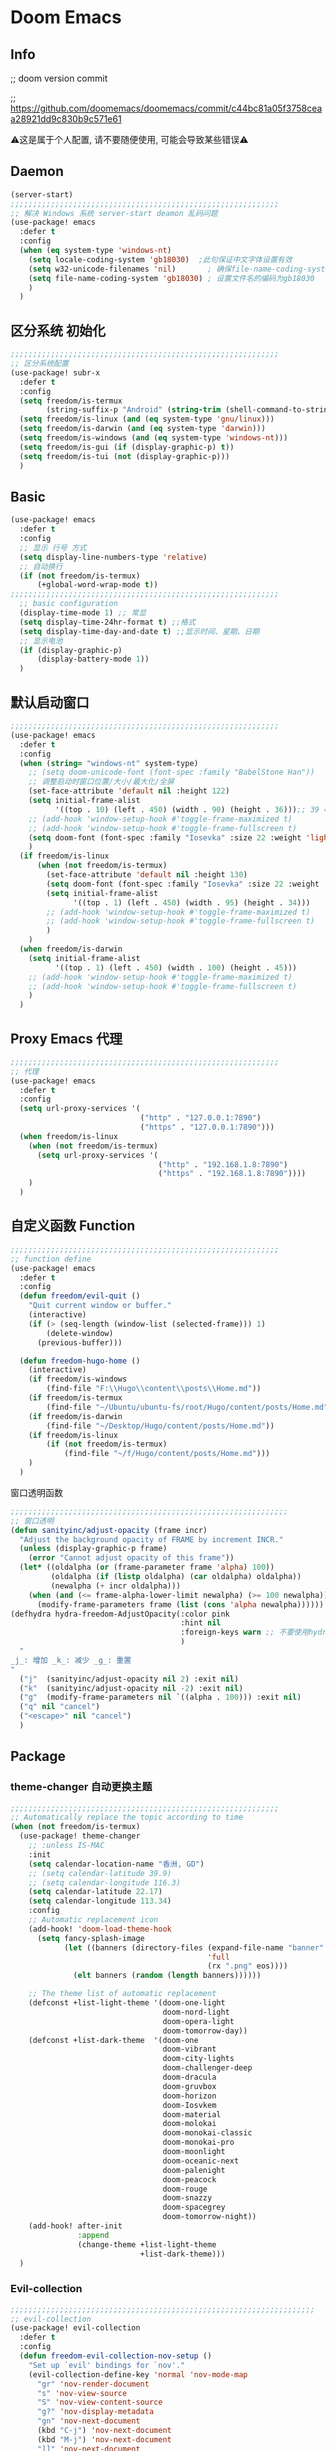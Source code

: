 * Doom Emacs
** Info
;; doom version commit

;; https://github.com/doomemacs/doomemacs/commit/c44bc81a05f3758ceaa28921dd9c830b9c571e61

⚠️这是属于个人配置, 请不要随便使用, 可能会导致某些错误⚠️
** Daemon
#+begin_src emacs-lisp :tangle yes
(server-start)
;;;;;;;;;;;;;;;;;;;;;;;;;;;;;;;;;;;;;;;;;;;;;;;;;;;;;;;;;;;;
;; 解决 Windows 系统 server-start deamon 乱码问题
(use-package! emacs
  :defer t
  :config
  (when (eq system-type 'windows-nt)
    (setq locale-coding-system 'gb18030)  ;此句保证中文字体设置有效
    (setq w32-unicode-filenames 'nil)       ; 确保file-name-coding-system变量的设置不会无效
    (setq file-name-coding-system 'gb18030) ; 设置文件名的编码为gb18030
    )
  )
#+end_src

** 区分系统 初始化
#+begin_src emacs-lisp :tangle yes
;;;;;;;;;;;;;;;;;;;;;;;;;;;;;;;;;;;;;;;;;;;;;;;;;;;;;;;;;;;;
;; 区分系统配置
(use-package! subr-x
  :defer t
  :config
  (setq freedom/is-termux
        (string-suffix-p "Android" (string-trim (shell-command-to-string "uname -a"))))
  (setq freedom/is-linux (and (eq system-type 'gnu/linux)))
  (setq freedom/is-darwin (and (eq system-type 'darwin)))
  (setq freedom/is-windows (and (eq system-type 'windows-nt)))
  (setq freedom/is-gui (if (display-graphic-p) t))
  (setq freedom/is-tui (not (display-graphic-p)))
  )
#+end_src

** Basic
#+begin_src emacs-lisp :tangle yes
(use-package! emacs
  :defer t
  :config
  ;; 显示 行号 方式
  (setq display-line-numbers-type 'relative)
  ;; 自动换行
  (if (not freedom/is-termux)
      (+global-word-wrap-mode t))
;;;;;;;;;;;;;;;;;;;;;;;;;;;;;;;;;;;;;;;;;;;;;;;;;;;;;;;;;;;;
  ;; basic configuration
  (display-time-mode 1) ;; 常显
  (setq display-time-24hr-format t) ;;格式
  (setq display-time-day-and-date t) ;;显示时间、星期、日期
  ;; 显示电池
  (if (display-graphic-p)
      (display-battery-mode 1))
  )
#+end_src

** 默认启动窗口
#+begin_src emacs-lisp :tangle yes
;;;;;;;;;;;;;;;;;;;;;;;;;;;;;;;;;;;;;;;;;;;;;;;;;;;;;;;;;;;;
(use-package! emacs
  :defer t
  :config
  (when (string= "windows-nt" system-type)
    ;; (setq doom-unicode-font (font-spec :family "BabelStone Han"))
    ;; 调整启动时窗口位置/大小/最大化/全屏
    (set-face-attribute 'default nil :height 122)
    (setq initial-frame-alist
          '((top . 10) (left . 450) (width . 90) (height . 36)));; 39 ==> 43
    ;; (add-hook 'window-setup-hook #'toggle-frame-maximized t)
    ;; (add-hook 'window-setup-hook #'toggle-frame-fullscreen t)
    (setq doom-font (font-spec :family "Iosevka" :size 22 :weight 'light))
    )
  (if freedom/is-linux
      (when (not freedom/is-termux)
        (set-face-attribute 'default nil :height 130)
        (setq doom-font (font-spec :family "Iosevka" :size 22 :weight 'light))
        (setq initial-frame-alist
              '((top . 1) (left . 450) (width . 95) (height . 34)))
        ;; (add-hook 'window-setup-hook #'toggle-frame-maximized t)
        ;; (add-hook 'window-setup-hook #'toggle-frame-fullscreen t)
        )
    )
  (when freedom/is-darwin
    (setq initial-frame-alist
          '((top . 1) (left . 450) (width . 100) (height . 45)))
    ;; (add-hook 'window-setup-hook #'toggle-frame-maximized t)
    ;; (add-hook 'window-setup-hook #'toggle-frame-fullscreen t)
    )
  )
#+end_src

** Proxy Emacs 代理
#+begin_src emacs-lisp :tangle yes
;;;;;;;;;;;;;;;;;;;;;;;;;;;;;;;;;;;;;;;;;;;;;;;;;;;;;;;;;;;;
;; 代理
(use-package! emacs
  :defer t
  :config
  (setq url-proxy-services '(
                             ("http" . "127.0.0.1:7890")
                             ("https" . "127.0.0.1:7890")))
  (when freedom/is-linux
    (when (not freedom/is-termux)
      (setq url-proxy-services '(
                                 ("http" . "192.168.1.8:7890")
                                 ("https" . "192.168.1.8:7890"))))
    )
  )
#+end_src

** 自定义函数 Function
#+begin_src emacs-lisp :tangle yes
;;;;;;;;;;;;;;;;;;;;;;;;;;;;;;;;;;;;;;;;;;;;;;;;;;;;;;;;;;;;
;; function define
(use-package! emacs
  :defer t
  :config
  (defun freedom/evil-quit ()
    "Quit current window or buffer."
    (interactive)
    (if (> (seq-length (window-list (selected-frame))) 1)
        (delete-window)
      (previous-buffer)))

  (defun freedom-hugo-home ()
    (interactive)
    (if freedom/is-windows
        (find-file "F:\\Hugo\\content\\posts\\Home.md"))
    (if freedom/is-termux
        (find-file "~/Ubuntu/ubuntu-fs/root/Hugo/content/posts/Home.md"))
    (if freedom/is-darwin
        (find-file "~/Desktop/Hugo/content/posts/Home.md"))
    (if freedom/is-linux
        (if (not freedom/is-termux)
            (find-file "~/f/Hugo/content/posts/Home.md")))
    )
  )
#+end_src

**** 窗口透明函数
#+begin_src emacs-lisp :tangle yes
;;;;;;;;;;;;;;;;;;;;;;;;;;;;;;;;;;;;;;;;;;;;;;;;;;;;;;;;;;;;;;
;; 窗口透明
(defun sanityinc/adjust-opacity (frame incr)
  "Adjust the background opacity of FRAME by increment INCR."
  (unless (display-graphic-p frame)
    (error "Cannot adjust opacity of this frame"))
  (let* ((oldalpha (or (frame-parameter frame 'alpha) 100))
         (oldalpha (if (listp oldalpha) (car oldalpha) oldalpha))
         (newalpha (+ incr oldalpha)))
    (when (and (<= frame-alpha-lower-limit newalpha) (>= 100 newalpha))
      (modify-frame-parameters frame (list (cons 'alpha newalpha))))))
(defhydra hydra-freedom-AdjustOpacity(:color pink
                                      :hint nil
                                      :foreign-keys warn ;; 不要使用hydra以外的键
                                      )
  "
_j_: 增加 _k_: 减少 _g_: 重置
"
  ("j"  (sanityinc/adjust-opacity nil 2) :exit nil)
  ("k"  (sanityinc/adjust-opacity nil -2) :exit nil)
  ("g"  (modify-frame-parameters nil `((alpha . 100))) :exit nil)
  ("q" nil "cancel")
  ("<escape>" nil "cancel")
  )
#+end_src

** Package
*** theme-changer 自动更换主题
#+begin_src emacs-lisp :tangle yes
;;;;;;;;;;;;;;;;;;;;;;;;;;;;;;;;;;;;;;;;;;;;;;;;;;;;;;;;;;;;
;; Automatically replace the topic according to time
(when (not freedom/is-termux)
  (use-package! theme-changer
    ;; :unless IS-MAC
    :init
    (setq calendar-location-name "香洲, GD")
    ;; (setq calendar-latitude 39.9)
    ;; (setq calendar-longitude 116.3)
    (setq calendar-latitude 22.17)
    (setq calendar-longitude 113.34)
    :config
    ;; Automatic replacement icon
    (add-hook! 'doom-load-theme-hook
      (setq fancy-splash-image
            (let ((banners (directory-files (expand-file-name "banner" doom-private-dir)
                                            'full
                                            (rx ".png" eos))))
              (elt banners (random (length banners))))))

    ;; The theme list of automatic replacement
    (defconst +list-light-theme '(doom-one-light
                                  doom-nord-light
                                  doom-opera-light
                                  doom-tomorrow-day))
    (defconst +list-dark-theme  '(doom-one
                                  doom-vibrant
                                  doom-city-lights
                                  doom-challenger-deep
                                  doom-dracula
                                  doom-gruvbox
                                  doom-horizon
                                  doom-Iosvkem
                                  doom-material
                                  doom-molokai
                                  doom-monokai-classic
                                  doom-monokai-pro
                                  doom-moonlight
                                  doom-oceanic-next
                                  doom-palenight
                                  doom-peacock
                                  doom-rouge
                                  doom-snazzy
                                  doom-spacegrey
                                  doom-tomorrow-night))
    (add-hook! after-init
               :append
               (change-theme +list-light-theme
                             +list-dark-theme)))
  )
#+end_src

*** Evil-collection
#+begin_src emacs-lisp :tangle yes
;;;;;;;;;;;;;;;;;;;;;;;;;;;;;;;;;;;;;;;;;;;;;;;;;;;;;;;;;;;;;;;;;;;;
;; evil-collection
(use-package! evil-collection
  :defer t
  :config
  (defun freedom-evil-collection-nov-setup ()
    "Set up `evil' bindings for `nov'."
    (evil-collection-define-key 'normal 'nov-mode-map
      "gr" 'nov-render-document
      "s" 'nov-view-source
      "S" 'nov-view-content-source
      "g?" 'nov-display-metadata
      "gn" 'nov-next-document
      (kbd "C-j") 'nov-next-document
      (kbd "M-j") 'nov-next-document
      "]]" 'nov-next-document
      "gp" 'nov-previous-document
      (kbd "C-k") 'nov-previous-document
      (kbd "M-k") 'nov-previous-document
      "gk" 'nov-scroll-down
      "gj" 'nov-scroll-up
      "[[" 'nov-previous-document

      "t" 'nov-goto-toc
      "i" 'nov-goto-toc
      (kbd "RET") 'nov-browse-url
      (kbd "<follow-link>") 'mouse-face
      (kbd "<mouse-2>") 'nov-browse-url
      (kbd "TAB") 'shr-next-link
      (kbd "M-TAB") 'shr-previous-link
      (kbd "<backtab>") 'shr-previous-link
      (kbd "SPC") 'nov-scroll-up
      (kbd "S-SPC") 'nov-scroll-down
      (kbd "DEL") 'nov-scroll-down))
  (advice-add #'evil-collection-nov-setup :override #'freedom-evil-collection-nov-setup)
  )
;;;;;;;;;;;;;;;;;;;;;;;;;;;;;;;;;;;;;;;;;;;;;;;;;;;;;;;;;;;;;;;;;;;;
;; org mode cycle global
(after! evil-org
  :defer t
  :config
  (remove-hook 'org-tab-first-hook #'+org-cycle-only-current-subtree-h))

#+end_src

*** general
#+begin_src emacs-lisp :tangle yes
;;;;;;;;;;;;;;;;;;;;;;;;;;;;;;;;;;;;;;;;;;;;;;;;;;;;;
;; general
(after! general
  :defer-incrementally t
  :config
  (general-evil-setup)
  (general-imap ";"
    (general-key-dispatch 'self-insert-command
      :timeout 0.5
      ";" 'freedom-english-translate
      "'" 'toggle-input-method))
  )
#+end_src

*** Org
**** Org basic
#+begin_src emacs-lisp :tangle yes
;;;;;;;;;;;;;;;;;;;;;;;;;;;;;;;;;;;;;;;;;;;;;;;;;;;;;;;;;;;
;; org 设置
(use-package! org
  :defer t
  :config
  ;; org-mode 排除对中文的补全
  ;; (progn
  ;;   (push 'company-dabbrev-char-regexp company-backends)
  ;;   (setq company-dabbrev-char-regexp "[\\.0-9a-zA-Z-_'/]")
  ;;   (set-company-backend! 'org-mode
  ;;     'company-dabbrev-char-regexp 'company-yasnippet))

  (setq org-capture-bookmark nil)
  (when freedom/is-windows
    (setq org-directory "F:\\MyFile\\Org"
          org-roam-directory "F:\\MyFile\\Org")
    (setq org-agenda-files '("F:\\MyFile\\Org\\GTD"))
    (setq org-capture-templates
          '(
            ;;TODO
            ("t" "Todo" plain (file+function "F:\\MyFile\\Org\\GTD\\Todo.org" find-month-tree)
             "*** TODO %^{想做什么？}\n  :时间: %^T\n  %?\n  %i\n"  :kill-buffer t :immediate-finish t)

            ;;日志
            ("j" "Journal" entry (file+datetree "F:\\MyFile\\Org\\Journal.org")
             "* %^{记些什么} %?\n  %i\n" :kill-buffer t :immediate-finish t)

            ;;日程安排
            ("a" "日程安排" plain (file+function "F:\\MyFile\\Org\\GTD\\Agenda.org" find-month-tree)
             "*** [#%^{优先级}] %^{安排} \n SCHEDULED: %^T \n  :地点: %^{地点}\n" :kill-buffer t :immediate-finish t)

            ;;笔记
            ("n" "笔记" entry (file+headline "F:\\MyFile\\Org\\Note.org" "Note")
             "* %^{你想要记录的笔记} \n :时间: %T \n %?")

            ("y" "语录" entry (file+headline "F:\\Hugo\\content\\Quotation.zh-cn.md" "2022")
             "> %^{语录}  " :kill-buffer t :immediate-finish t)

            ;;消费
            ("zd" "账单" plain (file+function "F:\\MyFile\\Org\\Bill.org" find-month-tree)
             " | %<%Y-%m-%d %a %H:%M:%S> | %^{prompt|Breakfast|Lunch|Dinner|Shopping|Night Snack|Fruit|Transportation|Other} | %^{支付金额} | %^{收入金额} |" :kill-buffer t :immediate-finish t)

            ;;英语单词
            ("e" "英语单词" entry (file+datetree "F:\\MyFile\\Org\\EnglishWord.org")
             "*  %^{英语单词} ----> %^{中文翻译}\n" :kill-buffer t :immediate-finish t)

            ;;Org-protocol网页收集
            ("w" "网页收集" entry (file "F:\\MyFile\\Org\\WebCollection.org")
             "* [[%:link][%:description]] \n %U \n %:initial \n" :kill-buffer t :immediate-finish t)

            ("b" "Bookmarks" plain (file+headline "F:\\MyFile\\Org\\Bookmarks.org" "Bookmarks")
             "+  %?" :kill-buffer t :prepend 1)
            ))
    )
  (when freedom/is-linux
    (setq org-directory "~/MyFile/Org"
          org-roam-directory "~/MyFile/Org")
    (setq org-agenda-files '("~/MyFile/Org/GTD"))
    (setq org-capture-templates
          '(
            ;;TODO
            ;; ("t" "Todo" entry (file+headline "~/MyFile/Org/GTD/Todo.org" "2022年6月")
            ("t" "Todo" plain (file+function "~/MyFile/Org/GTD/Todo.org" find-month-tree)
             "*** TODO %^{想做什么？}\n  :时间: %^T\n  %?\n  %i\n"  :kill-buffer t :immediate-finish t)

            ;;日志
            ("j" "Journal" entry (file+datetree "~/MyFile/Org/Journal.org")
             "* %^{记些什么} %?\n  %i\n" :kill-buffer t :immediate-finish t)

            ;;日程安排
            ("a" "日程安排" plain (file+function "~/MyFile/Org/GTD/Agenda.org" find-month-tree)
             "*** [#%^{优先级}] %^{安排} \n SCHEDULED: %^T \n  :地点: %^{地点}\n" :kill-buffer t :immediate-finish t)

            ;;笔记
            ;; ("n" "笔记" entry (file+headline "~/MyFile/Org/Note.org" "2022年6月")
            ("n" "笔记" entry (file+headline "~/MyFile/Org/Note.org" "Note.org")
             "* %^{你想要记录的笔记} \n :时间: %T \n %?")

            ;;消费
            ("zd" "账单" plain (file+function "~/MyFile/Org/Bill.org" find-month-tree)
             " | %<%Y-%m-%d %a %H:%M:%S> | %^{prompt|Breakfast|Lunch|Dinner|Shopping|Night Snack|Fruit|Transportation|Other} | %^{支付金额} | %^{收入金额} |" :kill-buffer t :immediate-finish t)

            ;;英语单词
            ("e" "英语单词" entry (file+datetree "~/MyFile/Org/EnglishWord.org")
             "*  %^{英语单词} ----> %^{中文翻译}\n"  :kill-buffer t :immediate-finish t)

            ;;Org-protocol网页收集
            ("w" "网页收集" entry (file "~/MyFile/Org/WebCollection.org")
             "* [[%:link][%:description]] \n %U \n %:initial \n")
            ("b" "Bookmarks" plain (file+headline "~/MyFile/Org/Bookmarks.org" "Bookmarks")
             "+  %?" :kill-buffer t :prepend 1)
            ))
    )
  (when freedom/is-darwin
    (setq org-directory "~/Desktop/MyFile/Org"
          org-roam-directory "~/Desktop/MyFile/Org")
    (setq org-agenda-files '("~/Desktop/MyFile/Org/GTD"))
    (setq org-capture-templates
          '(
            ;;TODO
            ("t" "Todo" plain (file+function "~/Desktop/MyFile/Org/GTD/Todo.org" find-month-tree)
             "*** TODO %^{想做什么？}\n  :时间: %^T\n  %?\n  %i\n"  :kill-buffer t :immediate-finish t)

            ;;日志
            ("j" "Journal" entry (file+datetree "~/Desktop/MyFile/Org/Journal.org" )
             "* %^{记些什么} %?\n  %i\n" :kill-buffer t :immediate-finish t)

            ;;日程安排
            ("a" "日程安排" plain (file+function "~/Destop/MyFile/Org/GTD/Agenda.org" find-month-tree)
             "*** [#%^{优先级}] %^{安排} \n SCHEDULED: %^T \n  :地点: %^{地点}\n" :kill-buffer t :immediate-finish t)

            ;;笔记
            ("n" "笔记" entry (file+headline "~/Desktop/MyFile/Org/Note.org" "Note")
             "* %^{你想要记录的笔记} \n :时间: %T \n %?")

            ;;消费
            ("zd" "账单" plain (file+function "~/Desktop/MyFile/Org/Bill.org" find-month-tree)
             " | %<%Y-%m-%d %a %H:%M:%S> | %^{prompt|Breakfast|Lunch|Dinner|Shopping|Night Snack|Fruit|Transportation|Other} | %^{支付金额} | %^{收入金额} |" :kill-buffer t :immediate-finish t)

            ;;英语单词
            ("e" "英语单词" entry (file+datetree "~/Desktop/MyFile/Org/EnglishWord.org")
             "*  %^{英语单词} ----> %^{中文翻译}\n" :kill-buffer t :immediate-finish t)

            ;;Org-protocol网页收集
            ("w" "网页收集" entry (file "~/Desktop/MyFile/Org/WebCollection.org")
             "* [[%:link][%:description]] \n %U \n %:initial \n")
            ("b" "Bookmarks" plain (file+headline "~/Desktop/MyFile/Org/Bookmarks.org" "New-Bookmarks")
             "+  %?" :kill-buffer t :prepend 1)
            ))
    )
;;;;;;;;;;;;;;;;;;;;;;;;;;;;;;;;;;;;
  (add-to-list 'org-capture-templates '("z" "账单"));;与上面的账单相对应
;;;;;;;;;;;;;;;;;;;;;;;;;;;;;;;;;;;;
  (defun get-year-and-month ()
    (list (format-time-string "%Y") (format-time-string "%Y-%m")))
  (defun find-month-tree ()
    (let* ((path (get-year-and-month))
           (level 1)
           end)
      (unless (derived-mode-p 'org-mode)
        (error "Target buffer \"%s\" should be in Org mode" (current-buffer)))
      (goto-char (point-min))             ;移动到 buffer 的开始位置
      ;; 先定位表示年份的 headline，再定位表示月份的 headline
      (dolist (heading path)
        (let ((re (format org-complex-heading-regexp-format
                          (regexp-quote heading)))
              (cnt 0))
          (if (re-search-forward re end t)
              (goto-char (point-at-bol))  ;如果找到了 headline 就移动到对应的位置
            (progn                        ;否则就新建一个 headline
              (or (bolp) (insert "\n"))
              (if (/= (point) (point-min)) (org-end-of-subtree t t))
              (insert (make-string level ?*) " " heading "\n"))))
        (setq level (1+ level))
        (setq end (save-excursion (org-end-of-subtree t t))))
      (org-end-of-subtree)))
;;;;;;;;;;;;;;;;;;;;;;;;;;;;;;;;;;;;;;;;;;;;;;;;;;;;;;;;;;;;;;;;;;;;;;;;;;;
  ;; 字体格式化-颜色调整
  (defface my-org-emphasis-bold
    '((default :inherit bold)
      (((class color) (min-colors 88) (background light))
       :foreground "#a60000")
      (((class color) (min-colors 88) (background dark))
       :foreground "#ff8059"))
    "My bold emphasis for Org.")
  (defface my-org-emphasis-italic
    '((default :inherit italic)
      (((class color) (min-colors 88) (background light))
       :foreground "#005e00")
      (((class color) (min-colors 88) (background dark))
       :foreground "#44BCAB"))
    "My italic emphasis for Org.")
  (defface my-org-emphasis-underline
    '((default :inherit underline)
      (((class color) (min-colors 88) (background light))
       :foreground "#813e00")
      (((class color) (min-colors 88) (background dark))
       :foreground "#d0bc00"))
    "My underline emphasis for Org.")
  (defface my-org-emphasis-strike-through
    '((((class color) (min-colors 88) (background light))
       :strike-through "#972500" :foreground "#505050")
      (((class color) (min-colors 88) (background dark))
       :strike-through "#ef8b50" :foreground "#a8a8a8"))
    "My strike-through emphasis for Org.")
;;;;;;;;;;;;;;;;;;;;;;;;;;;;;;;;;;;;
  (setq org-emphasis-alist
        '(("*" my-org-emphasis-bold)
          ("/" my-org-emphasis-italic)
          ("_" my-org-emphasis-underline)
          ("=" org-verbatim verbatim)
          ("~" org-code verbatim)
          ("+" (my-org-emphasis-strike-through :strike-through t))))

  );; use-package org
#+end_src
**** Appt 通知
#+begin_src emacs-lisp :tangle yes
;;;;;;;;;;;;;;;;;;;;;;;;;;;;;;;;;;;;;;;;;;;;;;;;;;;;;;;;;;;;;;;;;;;;;;;;;;;
;; org 通知设置
(use-package! appt
  :defer t
  :after org
  :hook (org-agenda-finalize . org-agenda-to-appt)
  :init
  ;; 每小时同步一次appt,并且现在就开始同步
  (run-at-time nil 3600 'org-agenda-to-appt)
  :config
  ;; 更新agenda时，同步appt
  ;; (add-hook 'org-agenda-finalize-hook 'org-agenda-to-appt)
  ;; 激活提醒
  (appt-activate 1)
  ;; 提前1分钟提醒, 单位: 分
  (setq appt-message-warning-time 1)
  (setq appt-audible t)
  ;;提醒间隔, 单位: 分
  (setq appt-display-interval 5
        appt-display-duration 20);; 提醒多少秒后消失提醒信息

  (require 'notifications)
  (defun appt-disp-window-and-notification (min-to-appt current-time appt-msg)
    (let ((title (format "%s分钟内有新的任务" min-to-appt)))
      (notifications-notify :timeout (* appt-display-interval 60000) ;一直持续到下一次提醒
                            :title title
                            :body appt-msg
                            )
      (appt-disp-window min-to-appt current-time appt-msg))) ;同时也调用原有的提醒函数
  (setq appt-display-format 'window) ;; 只有这样才能使用自定义的通知函数
  (setq appt-disp-window-function #'appt-disp-window-and-notification)

  )
#+end_src

**** Org-crypt 加密
#+begin_src emacs-lisp :tangle yes
;;;;;;;;;;;;;;;;;;;;;;;;;;;;;;;;;;;;;;;;;;;;;;;;;;;;;;;;;;;
;; org 标题加密， 只需添加 :crypt:
(use-package! org-crypt
  :defer t
  :config
  (org-crypt-use-before-save-magic)
  (setq org-tags-exclude-from-inheritance '("crypt"))
  (setq org-crypt-key "885AC4F89BA7A3F8")
  (setq auto-save-default nil)
  (setq epg-gpg-program "gpg2")
  ;; 解决 ^M 解密问题
  (defun freedom/org-decrypt-entry ()
    "Replace DOS eolns CR LF with Unix eolns CR"
    (interactive)
    (goto-char (point-min))
    (while (search-forward "\r" nil t) (replace-match ""))
    (org-decrypt-entry))

  )
#+end_src

**** org-roam
#+begin_src emacs-lisp :tangle yes
;;;;;;;;;;;;;;;;;;;;;;;;;;;;;;;;;;;;;;;;;;;;;;;;;;;;;;;;;;;;;;;;;;;;
;; org-roam
(use-package! org-roam
  :defer t
  :config
  ;; 创建左边显示子目录分类
  (cl-defmethod org-roam-node-type ((node org-roam-node))
    "Return the TYPE of NODE."
    (condition-case nil
        (file-name-nondirectory
         (directory-file-name
          (file-name-directory
           (file-relative-name (org-roam-node-file node) org-roam-directory))))
      (error "")))
  (setq org-roam-node-display-template
        (concat "${type:15} ${title:*} " (propertize "${tags:10}" 'face 'org-tag)))
  (add-to-list 'org-roam-node-template-prefixes '("tags" . "#"))
  (add-to-list 'org-roam-node-template-prefixes '("type" . "@"))
  )
;;;;;;;;;;;;;;;;;;;;;;;;;;;;;;;;;;;;;;;;;;;;;;;;;;;;;;;;;;;;;;;;;;;;
;; org-roam-ui
(use-package! websocket
  :after org-roam)
(use-package! org-roam-ui
  :after org-roam ;; or :after org
  :config
  (setq org-roam-ui-sync-theme t
        org-roam-ui-follow t
        org-roam-ui-update-on-save t
        org-roam-ui-open-on-start t))
#+end_src

**** org-download
#+begin_src emacs-lisp :tangle yes
;;;;;;;;;;;;;;;;;;;;;;;;;;;;;;;;;;;;;;;;;;;;;;;;;;;;;;;;;;;;;;;;;;;;
;; org-download
(use-package org-download
  :defer t
  :load-path "~/.doom.d/core/plugins"
  :config
  (add-hook 'dired-mode-hook 'org-download-enable)
  (setq org-download-heading-lvl nil)
  ;; 文件目录
  ;; (setq-default org-download-image-dir (concat "./Attachment/" (file-name-nondirectory (file-name-sans-extension (buffer-file-name)))))
  (defun my-org-download--dir-1 ()
    (or org-download-image-dir (concat "./Attachment/" (file-name-nondirectory (file-name-sans-extension (buffer-file-name))) )))
  (advice-add #'org-download--dir-1 :override #'my-org-download--dir-1)
  )

#+end_src

*** aggressive-indet 自动格式化代码
#+begin_src emacs-lisp :tangle yes
;;;;;;;;;;;;;;;;;;;;;;;;;;;;;;;;;;;;;;;;;;;;;;;;;;;;;;;;;;;;;;;;;;;;
;; aggressive-indent 自动缩进
(use-package aggressive-indent
  :defer t
  :load-path "~/.doom.d/core/plugins"
  :hook (emacs-lisp-mode . aggressive-indent-mode)
  )
#+end_src

*** bm 书签
#+begin_src emacs-lisp :tangle yes
;;;;;;;;;;;;;;;;;;;;;;;;;;;;;;;;;;;;;;;;;;;;;;;;;;;;;;;;;;;;;;;;;;;;;;;;;;;;;;;;;;;;;
;; bm Save the bookmark
(use-package! bm
  :load-path "~/.doom.d/core/plugins"
  :demand t
  :init
  (setq bm-restore-repository-on-load t)
  :config
  (setq bm-cycle-all-buffers t)
  (setq bm-repository-file "~/.doom.d/.local/bm-repository")
  (setq-default bm-buffer-persistence t)
  (add-hook 'after-init-hook 'bm-repository-load)
  (add-hook 'kill-buffer-hook #'bm-buffer-save)
  (add-hook 'kill-emacs-hook #'(lambda nil
                                 (bm-buffer-save-all)
                                 (bm-repository-save)))
  (add-hook 'after-save-hook #'bm-buffer-save)
  (add-hook 'find-file-hooks   #'bm-buffer-restore)
  (add-hook 'after-revert-hook #'bm-buffer-restore)
  (add-hook 'vc-before-checkin-hook #'bm-buffer-save)

  (defhydra hydra-bm (:color pink
                      :hint nil
                      :foreign-keys warn ;; 不要使用hydra以外的键
                      )
    "
_j_: bm-next             _k_: bm-previous      _m_: mark
_s_: view mark           _S_: view all
_r_: restore
_c_: remove mark         _C_: remove all
"
    ("j" bm-next  :exit t)
    ("k" bm-previous  :exit t)
    ("m" bm-toggle  :exit t)
    ("s" bm-show  :exit t)
    ("S" bm-show-all  :exit t)
    ("r" bm-buffer-restore  :exit t)
    ("c" bm-remove-all-current-buffer :exit t)
    ("C" bm-remove-all-all-buffers :exit t)
    ;;   (""  :exit nil)
    ("q" nil "cancel")
    ("<escape>" nil "cancel")
    )
  )
#+end_src

*** calibredb
#+begin_src emacs-lisp :tangle no
;;;;;;;;;;;;;;;;;;;;;;;;;;;;;;;;;;;;;;;;;;;;;;;;;;;;;;;;;;;;;;;;;;;;
;; calibre
(when (not freedom/is-termux)
  (use-package! calibredb
    :commands (calibredb)
    :config
    (when freedom/is-linux
      (setq calibredb-root-dir "~/f/CalibreHome")
      (setq calibredb-db-dir (expand-file-name "metadata.db" calibredb-root-dir))
      (setq calibredb-library-alist '(("~/f/CalibreHome")
                                      ;; ("~/Documents/Books Library")
                                      )))
    (when freedom/is-windows
      (setq calibredb-root-dir "F:\\CalibreHome")
      (setq calibredb-db-dir (expand-file-name "metadata.db" calibredb-root-dir))
      (setq calibredb-library-alist '(("F:\\CalibreHome")
                                      ;; ("~/Documents/Books Library")
                                      )))
    (setq calibredb-format-all-the-icons t)
    (setq calibredb-format-icons-in-terminal t)
    (setq calibredb-format-character-icons t)
    ))
#+end_src

*** telega
#+begin_src emacs-lisp :tangle no
;;;;;;;;;;;;;;;;;;;;;;;;;;;;;;;;;;;;;;;;;;;;;;;;;;;;;;;;;;;;;;;;;;;;
;; telega
(use-package! telega
  :commands (telega)
  ;; :init
  ;; (setq telega-use-docker t) ;; 是否设置为 docker server
  :config
  (when freedom/is-linux
    (setq telega-proxies (list '(:server "192.168.31.241" :port 7890 :enable t
                                 :type (:@type "proxyTypeSocks5")))))
  (when (not freedom/is-linux)
    (setq telega-proxies (list '(:server "127.0.0.1" :port 7890 :enable t
                                 :type (:@type "proxyTypeSocks5")))))
  (setq telega-use-images nil
        telega-chat-show-avatars nil
        telega-active-locations-show-avatars nil
        telega-company-username-show-avatars nil
        telega-root-show-avatars nil
        telega-user-show-avatars nil)
  )
#+end_src

*** nov 电子书阅读
#+begin_src emacs-lisp :tangle no
;;;;;;;;;;;;;;;;;;;;;;;;;;;;;;;;;;;;;;;;;;;;;;;;;;;;;;;;;;;;;;;;;;;;
;; nov Novel reader
(use-package! nov
  :mode ("\\.epub\\'" . nov-mode)
  :mode ("\\.mobi\\'" . nov-mode)
  :config
  (setq nov-save-place-file (concat doom-user-dir ".local/nov-places"))
  )
#+end_src

*** elfeed
#+begin_src emacs-lisp :tangle yes
;;;;;;;;;;;;;;;;;;;;;;;;;;;;;;;;;;;;;;;;;;;;;;;;;;;;;;;;;;;;;;;;;;;;
;; elfeed
(use-package! elfeed
  :defer t
  :init
  (setq url-queue-timeout 30)
  ;; (setq elfeed-db-directory (concat doom-user-dir ".local/.elfeed/db/"))
  :config
  ;; recentf 排除
  (when recentf-mode
    (push elfeed-db-directory recentf-exclude))
  )
#+end_src

*** elfeed-org
#+begin_src emacs-lisp :tangle yes
;;;;;;;;;;;;;;;;;;;;;;;;;;;;;;;;;;;;;;;;;;;;;;;;;;;;;;;;;;;;;;;;;;;;
;; elfeed-org
(use-package! elfeed-org
  :defer t
  :config
  (elfeed-org)
  (setq rmh-elfeed-org-files (list (expand-file-name "elfeed.org" doom-user-dir)))
  )
#+end_src

*** gnus
#+begin_src emacs-lisp :tangle yes
;;;;;;;;;;;;;;;;;;;;;;;;;;;;;;;;;;;;;;;;;;;;;;;;;;;;;;;;;;;;;;;;;;;;;;;;
;; gnus
(use-package! gnus
  :commands (gnus)
  :init
  (setq auth-sources '("~/.doom.d/.authinfo.gpg"))
  :config
  (defcustom freedom-email-select 'QQ
    "Set Email.
`QQ': QQ email.
`Gmail': Gmail.
tags: Use tag Email.
nil means disabled."
    :group 'freedom
    :type '(choice (const :tag "QQ" QQ)
                   (const :tag "Gmail" Gmail)
                   (const :tag "Not" nil)
                   ))
  (pcase freedom-email-select
    ('QQ
     (setq user-mail-address "isouthrain@qq.com"
           user-full-name "ISouthRain")
     (setq my-mail "isouthrain@qq.com")
     ;; ;; 收取首要邮件来源
     (setq gnus-select-method
           '(nnimap "QQ"
                    (nnimap-address "imap.qq.com")  ; it could also be imap.googlemail.com if that's your server.
                    (nnimap-server-port "993")
                    (nnimap-stream ssl)
                    ))
     ;; ;; 邮件源设置
     (setq mail-sources                                 ;邮件源设置
           '((maildir :path "~/Maildir/QQ/"           ;本地邮件存储位置
                      :subdirs ("cur" "new" "tmp"))))   ;本地邮件子目录划分
     ;; 设置邮件发送方法
     (setq smtpmail-smtp-server "smtp.qq.com")))
  (pcase freedom-email-select
    ('Gmail
     (setq user-mail-address "isouthrain@gmail.com"
           user-full-name "ISouthRain")
     (setq my-mail "isouthrain@gmail.com")
     ;; ;; 收取首要邮件来源
     (setq gnus-select-method
           '(nnimap "Gmail"
                    (nnimap-address "imap.gmail.com")  ; it could also be imap.googlemail.com if that's your server.
                    (nnimap-server-port "993")
                    (nnimap-stream ssl)
                    ))
     ;; ;; 第二个收取邮件来源
     ;; (setq gnus-secondary-select-methods                  ;次要选择方法
     ;;       '(
     ;;         (nnmaildir "Gmail"                        ;nnmaildir后端, 从本地文件中读邮件 (getmail 抓取)
     ;;                    (directory "~/Maildir/Gmail/")) ;读取目录
     ;;         ))
     ;; ;; 邮件源设置
     (setq mail-sources                                 ;邮件源设置
           '((maildir :path "~/Maildir/Gmail/"           ;本地邮件存储位置
                      :subdirs ("cur" "new" "tmp"))))   ;本地邮件子目录划分
     ;; 设置邮件发送方法
     (setq smtpmail-smtp-server "smtp.gmail.com")))
;;;;;; freedom-email-select End
  (setq smtpmail-stream-type 'ssl
        smtpmail-smtp-service 465
        ;; 发送方法
        send-mail-function 'smtpmail-send-it
        message-send-mail-function 'smtpmail-send-it ;设置消息发送方法
        ;; sendmail-program "/usr/bin/msmtp"            ;设置发送程序
        mail-specify-envelope-from t                 ;发送邮件时指定信封来源
        mail-envelope-from 'header                  ;信封来源于 header       "nnmaildir+Gmail:inbox")))                ;邮件归档
        gnus-ignored-newsgroups "^to\\.\\|^[0-9. ]+\\( \\|$\\)\\|^[\"]\"[#'()]")
  ;; ;; 存储设置
  (setq gnus-startup-file "~/.emacs.d/.local/Cache/Gnus/.newsrc")                  ;初始文件
  (setq gnus-default-directory "~/.emacs.d/.local/Cache/Gnus/")                    ;默认目录
  (setq gnus-home-directory "~/.emacs.d/.local/Cache/Gnus/")                       ;主目录
  (setq gnus-dribble-directory "~/.emacs.d/.local/Cache/Gnus/")                    ;恢复目录
  (setq gnus-directory "~/.emacs.d/.local/Cache/Gnus/News/")                       ;新闻组的存储目录
  (setq gnus-article-save-directory "~/.emacs.d/.local/Cache/Gnus/News/")          ;文章保存目录
  (setq gnus-kill-files-directory "~/.emacs.d/.local/Cache/Gnus/News/trash/")      ;文件删除目录
  (setq gnus-agent-directory "~/.emacs.d/.local/Cache/Gnus/News/agent/")           ;代理目录
  (setq gnus-cache-directory "~/.emacs.d/.local/Cache/Gnus/News/cache/")           ;缓存目录
  (setq gnus-cache-active-file "~/.emacs.d/.local/Cache/Gnus/News/cache/active")   ;缓存激活文件
  (setq message-directory "~/.emacs.d/.local/Cache/Gnus/Mail/")                    ;邮件的存储目录
  (setq message-auto-save-directory "~/.emacs.d/.local/Cache/Gnus/Mail/drafts")    ;自动保存的目录
  (setq mail-source-directory "~/.emacs.d/.local/Cache/Gnus/Mail/incoming")        ;邮件的源目录
  (setq nnmail-message-id-cache-file "~/.emacs.d/.local/Cache/Gnus/.nnmail-cache") ;nnmail的消息ID缓存
  (setq nnml-newsgroups-file "~/.emacs.d/.local/Cache/Gnus/Mail/newsgroup")        ;邮件新闻组解释文件
  (setq nntp-marks-directory "~/.emacs.d/.local/Cache/Gnus/News/marks")            ;nntp组存储目录
  (setq mml-default-directory "~/.emacs.d/.local/Cache/Gnus/.gnus/")                            ;附件的存储位置

  ;;Debug
  (setq smtpmail-debug-info t)
  (setq smtpmail-debug-verb t)
  ;; 常规设置
  (gnus-agentize)                                     ;开启代理功能, 以支持离线浏览
  (setq gnus-inhibit-startup-message t)               ;关闭启动时的画面
  ;; (setq gnus-novice-user nil)                         ;关闭新手设置, 不进行确认
  (setq gnus-expert-user t)                           ;不询问用户
  (setq gnus-show-threads t)                          ;显示邮件线索
  (setq gnus-interactive-exit nil)                    ;退出时不进行交互式询问
  ;; (setq gnus-use-dribble-file nil)                    ;不创建恢复文件
  ;; (setq gnus-always-read-dribble-file nil)            ;不读取恢复文件
  (setq gnus-asynchronous t)                          ;异步操作
  (setq gnus-large-newsgroup 100)                     ;设置大容量的新闻组默认显示的大小
  (setq gnus-large-ephemeral-newsgroup nil)           ;和上面的变量一样, 只不过对于短暂的新闻组
  (setq gnus-summary-ignore-duplicates t)             ;忽略具有相同ID的消息
  (setq gnus-treat-fill-long-lines t)                 ;如果有很长的行, 不提示
  (setq message-confirm-send t)                       ;防止误发邮件, 发邮件前需要确认
  (setq message-kill-buffer-on-exit t)                ;设置发送邮件后删除buffer
  (setq message-from-style 'angles)                   ;`From' 头的显示风格
  (setq message-syntax-checks '((sender . disabled))) ;语法检查
  (setq nnmail-expiry-wait 7)                         ;邮件自动删除的期限 (单位: 天)
  (setq nnmairix-allowfast-default t)                 ;加快进入搜索结果的组
  ;; 窗口布局
  (gnus-add-configuration
   '(article
     (vertical 1.0
               (summary .35 point)
               (article 1.0))))
  ;; 显示设置
  (setq mm-inline-large-images t)                       ;显示内置图片
  (auto-image-file-mode)                                ;自动加载图片
  (add-to-list 'mm-attachment-override-types "image/*") ;附件显示图片

  ;; 概要显示设置
  (setq gnus-summary-gather-subject-limit 'fuzzy) ;聚集题目用模糊算法
  (setq gnus-summary-line-format "%4P %U%R%z%O %{%5k%} %{%14&user-date;%}   %{%-20,20n%} %{%ua%} %B %(%I%-60,60s%)\n")
  (defun gnus-user-format-function-a (header) ;用户的格式函数 `%ua'
    (let ((myself (concat "<" my-mail ">"))
          (references (mail-header-references header))
          (message-id (mail-header-id header)))
      (if (or (and (stringp references)
                   (string-match myself references))
              (and (stringp message-id)
                   (string-match myself message-id)))
          "X" "│")))

  (setq gnus-user-date-format-alist             ;用户的格式列表 `user-date'
        '(((gnus-seconds-today) . "TD %H:%M")   ;当天
          (604800 . "W%w %H:%M")                ;七天之内
          ((gnus-seconds-month) . "%d %H:%M")   ;当月
          ((gnus-seconds-year) . "%m-%d %H:%M") ;今年
          (t . "%y-%m-%d %H:%M")))              ;其他

  ;; 线程的可视化外观, `%B'
  (setq gnus-summary-same-subject "")
  (setq gnus-sum-thread-tree-indent "    ")
  (setq gnus-sum-thread-tree-single-indent "◎ ")
  (setq gnus-sum-thread-tree-root "● ")
  (setq gnus-sum-thread-tree-false-root "☆")
  (setq gnus-sum-thread-tree-vertical "│")
  (setq gnus-sum-thread-tree-leaf-with-other "├─► ")
  (setq gnus-sum-thread-tree-single-leaf "╰─► ")
  ;; 时间显示
  (add-hook 'gnus-article-prepare-hook 'gnus-article-date-local) ;将邮件的发出时间转换为本地时间
  (add-hook 'gnus-select-group-hook 'gnus-group-set-timestamp)   ;跟踪组的时间轴
  (add-hook 'gnus-group-mode-hook 'gnus-topic-mode)              ;新闻组分组
  ;; 设置邮件报头显示的信息
  (setq gnus-visible-headers
        (mapconcat 'regexp-quote
                   '("From:" "Newsgroups:" "Subject:" "Date:"
                     "Organization:" "To:" "Cc:" "Followup-To" "Gnus-Warnings:"
                     "X-Sent:" "X-URL:" "User-Agent:" "X-Newsreader:"
                     "X-Mailer:" "Reply-To:" "X-Spam:" "X-Spam-Status:" "X-Now-Playing"
                     "X-Attachments" "X-Diagnostic")
                   "\\|"))
  ;; 用 Supercite 显示多种多样的引文形式
  (setq sc-attrib-selection-list nil
        sc-auto-fill-region-p nil
        sc-blank-lines-after-headers 1
        sc-citation-delimiter-regexp "[>]+\\|\\(: \\)+"
        sc-cite-blank-lines-p nil
        sc-confirm-always-p nil
        sc-electric-references-p nil
        sc-fixup-whitespace-p t
        sc-nested-citation-p nil
        sc-preferred-header-style 4
        sc-use-only-preference-p nil)
  ;; 线程设置
  (setq
   gnus-use-trees t                                                       ;联系老的标题
   gnus-tree-minimize-window nil                                          ;用最小窗口显示
   gnus-fetch-old-headers 'some                                           ;抓取老的标题以联系线程
   gnus-generate-tree-function 'gnus-generate-horizontal-tree             ;生成水平树
   gnus-summary-thread-gathering-function 'gnus-gather-threads-by-subject ;聚集函数根据标题聚集
   )
  ;; 排序
  (setq gnus-thread-sort-functions
        '(
          (not gnus-thread-sort-by-date)                               ;时间的逆序
          (not gnus-thread-sort-by-number)))                           ;跟踪的数量的逆序
  ;; 自动跳到第一个没有阅读的组
  (add-hook 'gnus-switch-on-after-hook 'gnus-group-first-unread-group) ;gnus切换时
  (add-hook 'gnus-summary-exit-hook 'gnus-group-first-unread-group)    ;退出Summary时
  ;; 斑纹化
  (setq gnus-summary-stripe-regexp        ;设置斑纹化匹配的正则表达式
        (concat "^[^"
                gnus-sum-thread-tree-vertical
                "]*"))
  )
#+end_src

*** mu4e
#+begin_src emacs-lisp :tangle yes
;;;;;;;;;;;;;;;;;;;;;;;;;;;;;;;;;;;;;;;;;;;;;;;;;;;;;;;;;;;;;;;;;;;;;;;;;;;;;;;;;;;;;;
;; mu4e
;; (when freedom/is-linux
;;   (add-to-list 'load-path "/usr/share/emacs/site-lisp/mu4e")
;;   (when freedom/is-termux
;;     (add-to-list 'load-path "/data/data/com.termux/files/usr/share/emacs/site-lisp/mu4e"))
;;   (require 'mu4e)
;;   (setq mu4e-maildir "~/Maildir")
;;   (setq mu4e-change-filenames-when-moving t)
;;   (pcase freedom-email-select
;;     ('Gmail
;;      (setq mu4e-get-mail-command "offlineimap -c ~/.doom.d/.offlineimaprc;mu init --maildir ~/Maildir --my-address isouthrain@gmail.com;mu index --maildir $HOME/Maildir")
;;      (setq mu4e-reply-to-address "isouthrain@gmail.com"
;;            user-mail-address "isouthrain@gmail.com"
;;            user-full-name "ISouthRain")
;;      (setq mu4e-drafts-folder "/Gmail/[Gmail].Drafts")
;;      (setq mu4e-sent-folder "/Gmail/[Gmail].Sent Mail")
;;      (setq mu4e-trash-folder "/Gmail/[Gmail].Trash")
;;      (setq mu4e-maildir-shortcuts
;;            '( ("/Gmail/INBOX" . ?i)
;;               ("/Gmail/[Gmail].Sent Mail" . ?s)
;;               ("/Gmail/[Gmail].Trash" . ?t)
;;               ("/Gmail/[Gmail].Drafts" . ?d)
;;               ("/Gmail/[Gmail].Starred" . ?m)
;;               ("/Gmail/[Gmail].All Mail" . ?a)
;;               ("/Gmail/[Gmail].Spam" . ?p)
;;               ("/Gmail/[Gmail].Important" . ?z)))))

;;   (pcase freedom-email-select
;;     ('QQ
;;      (setq mu4e-get-mail-command "offlineimap -c ~/.doom.d/.offlineimaprc;mu init --maildir ~/Maildir --my-address isouthrain@qq.com;mu index --maildir $HOME/Maildir")
;;      (setq mu4e-reply-to-address "isouthrain@qq.com"
;;            user-mail-address "isouthrain@qq.com"
;;            user-full-name "ISouthRain")
;;      (setq mu4e-drafts-folder "/QQ/Drafts")
;;      (setq mu4e-sent-folder "/QQ/Sent Messages")
;;      (setq mu4e-trash-folder "/QQ/Deleted Messages")
;;      (setq mu4e-maildir-shortcuts
;;            '( ("/QQ/INBOX" . ?i)
;;               ("/QQ/Sent Messages" . ?s)
;;               ("/QQ/Sent Mail" . ?m)
;;               ("/QQ/Deleted Messages" . ?t)
;;               ("/QQ/Drafts" . ?d)
;;               ("/QQ/Junk" . ?j)))))

;;   ;; ;; (setq message-signature-file "~/.emacs.d/.signature") ; put your signature in this file
;;   ;; ;; get mail
;;   ;; (setq mu4e-get-mail-command "mbsync -a -c ~/.emacs.d/.mbsyncrc;mu init -m ~/Maildir/QQ --my-address=isouthrain@gmail.com;mu index"
;;   (setq mu4e-html2text-command "w3m -T text/html"
;;         mu4e-update-interval 120
;;         mu4e-headers-auto-update t
;;         mu4e-compose-signature-auto-include nil)
;;   ;; show images
;;   (setq mu4e-show-images t)
;;   ;; use imagemagick, if available
;;   (when (fboundp 'imagemagick-register-types)
;;     (imagemagick-register-types))
;;   ;; don't save message to Sent Messages, IMAP takes care of this
;;   (setq mu4e-sent-messages-behavior 'delete)
;;   )

;; )
#+end_src

*** Calendar 日历+中文
**** calfw
#+begin_src emacs-lisp :tangle yes
;;;;;;;;;;;;;;;;;;;;;;;;;;;;;;;;;;;;;;;;;;;;;;;;;;;;;;;;;;;;
;; calfw
(use-package! calfw
  :defer 1
  :config
  ;; Month
  (setq calendar-month-name-array
        ["一月" "二月" "三月" "四月" "五月"   "六月"
         "七月" "八月" "九月" "十月" "十一月" "十二月"])
  ;; Week days
  (setq calendar-day-name-array
        ["周末" "周一" "周二" "周三" "周四" "周五" "周六"])
  ;; First day of the week
  (setq calendar-week-start-day 0) ; 0:Sunday, 1:Monday
  (defun cfw:freedom-calendar ()
    (interactive)
    (cfw:open-calendar-buffer
     :contents-sources
     (list
      (cfw:org-create-source "Orange")  ; orgmode source
      (cfw:ical-create-source "RainISouth" "https://calendar.google.com/calendar/ical/isouthrain%40gmail.com/public/basic.ics" "Blue") ; google calendar ICS
      (cfw:ical-create-source "ChinaHoliday" "https://calendar.google.com/calendar/ical/zh-cn.china%23holiday%40group.v.calendar.google.com/public/basic.ics" "IndianRed") ; google calendar ICS
      )))

  ;; (advice-add #'calendar :override #'cfw:freedom-calendar)
  )
#+end_src

**** cal-china-x
#+begin_src emacs-lisp :tangle yes
;;;;;;;;;;;;;;;;;;;;;;;;;;;;;;;;;;;;;;;;;;;;;;;;;;;;;;;;;;;;
;; cal-china-x
(use-package cal-china-x
  :defer t
  :load-path "~/.doom.d/core/plugins"
  :after calendar
  :commands cal-china-x-setup
  :init (cal-china-x-setup)
  :config
  ;; Holidays
  (setq calendar-mark-holidays-flag t
        cal-china-x-important-holidays cal-china-x-chinese-holidays
        cal-china-x-general-holidays '((holiday-lunar 1 15 "元宵节")
                                       (holiday-fixed 1 1 "春节")
                                       (holiday-fixed 3 8 "妇女节")
                                       (holiday-fixed 3 12 "植树节")
                                       (holiday-fixed 5 4 "青年节")
                                       (holiday-fixed 6 1 "儿童节")
                                       (holiday-lunar 7 7 "七夕节")
                                       (holiday-lunar 8 15 "中秋节")
                                       (holiday-fixed 9 10 "教师节")
                                       (holiday-fixed 10 1 "国庆节")
                                       )
        holiday-other-holidays '((holiday-fixed 2 14 "情人节")
                                 (holiday-fixed 4 1 "愚人节")
                                 (holiday-fixed 9 1 "全国开学日")
                                 (holiday-fixed 12 25 "圣诞节")
                                 (holiday-float 5 0 2 "母亲节")
                                 (holiday-float 6 0 3 "父亲节")
                                 (holiday-float 11 4 4 "感恩节")
                                 )
        holiday-custom-holidays '((holiday-lunar 7 29 "Happy Birthday")
                                  (holiday-lunar 2 3 "纪念奶奶")
                                  )
        calendar-holidays (append cal-china-x-important-holidays
                                  cal-china-x-general-holidays
                                  holiday-other-holidays
                                  holiday-custom-holidays
                                  )))
#+end_src

*** Markdown
#+begin_src emacs-lisp :tangle yes
(use-package! markdown-toc
  :defer t
  :hook (markdown-mode . markdown-toc-mode)
  :config
  (add-hook 'markdown-mode-hook #'markdown-toc-mode)
  (defun freedom-hugo-home ()
    (interactive) ; 如果不需要定义成命令，这句可以不要。
    (when (string= "gnu/linux" system-type)
      (find-file "~/Ubuntu/ubuntu-fs/root/Hugo/content/posts/Home.md"))
    (when (string= "darwin" system-type)
      (find-file "~/Desktop/Hugo/content/posts/Home.md"))
    (when (string= "windows-nt" system-type)
      (find-file "F:\\Hugo\\content\\posts\\Home.md"))
    )
  )
#+end_src

*** Translate 翻译
**** google-translate
#+begin_src emacs-lisp :tangle yes
(use-package! google-translate
  :config
 (setq google-translate-default-source-language "auto"
       google-translate-default-target-language "zh-CN")
 (setq google-translate-translation-directions-alist
      '(("en" . "zh-CN") ("zh-CN" . "en")))
  )
#+end_src

**** go-translate
#+begin_src emacs-lisp :tangle no
;;;;;;;;;;;;;;;;;;;;;;;;;;;;;;;;;;;;;;;;;;;;;;;;;;;;;;;;;;;;;;
(use-package! go-translate
  ;; :defer-incrementally t
  :defer t
  :commands (gts-do-translate)
  :config
  ;; 配置多个翻译语言对
  (setq gts-translate-list '(("en" "zh") ("fr" "zh")))
  ;; 设置为 t 光标自动跳转到buffer
  (setq gts-buffer-follow-p t)
  ;; (if (display-graphic-p)
  ;;     (if (posframe-workable-p)
  ;;         (setq gts-default-translator
  ;;               (gts-translator
  ;;                :picker (gts-noprompt-picker)
  ;;                :engines (list (gts-google-rpc-engine) (gts-bing-engine))
  ;;                :render (gts-posframe-pop-render :forecolor "#ffffff" :backcolor "#111111")))
  ;;       ;; :render (gts-posframe-pin-render :width 40 :height 15 :position (cons 1500 20) :forecolor "#ffffff" :backcolor "#111111")))
  ;;       )

  ;;   (setq gts-default-translator
  ;;         (gts-translator
  ;;          :picker (gts-noprompt-picker)
  ;;          :engines (list (gts-google-rpc-engine) (gts-bing-engine))
  ;;          :render (gts-buffer-render)))
  ;;   )
  (gts-translator
   :picker (gts-noprompt-picker)
   :engines (list (gts-google-rpc-engine) (gts-bing-engine))
   :render (gts-buffer-render))

  );; go-translate
#+end_src

**** sdcv
#+begin_src emacs-lisp :tangle no
;;;;;;;;;;;;;;;;;;;;;;;;;;;;;;;;;;;;;;;;;;;;;;;;;;;;;;;;;;;;;;
;; sdcv 翻译
(when freedom/is-termux
  (use-package! sdcv
    :defer t
    :load-path "~/.doom.d/core/plugins"
    :config
    ;; 翻译后是否说话
    (setq sdcv-say-word-p nil)
    ;; sdcv 字典目录
    (setq sdcv-dictionary-data-dir "/rood/.doom.d/.local/.stardict/dic")
    (if freedom/is-termux
        (setq sdcv-dictionary-data-dir "/data/data/com.termux/files/home/.doom.d/.local/.stardict/dic"))

    (setq sdcv-dictionary-simple-list    ;setup dictionary list for simple search
          '(
            "懒虫简明英汉词典"
            "计算机词汇"
            "牛津高阶英汉双解"
            ))
    (setq sdcv-dictionary-complete-list     ;setup dictionary list for complete search
          '(
            "懒虫简明英汉词典"
            "懒虫简明汉英词典"
            "牛津高阶英汉双解"
            ))
    ;; 修改调用 popup-tip 弹窗
    (when freedom/is-termux
      (defun freedom-sdcv-search-simple (&optional word)
        "Search WORD simple translate result."
        (when (ignore-errors (require 'posframe))
          (let ((result (sdcv-search-with-dictionary word sdcv-dictionary-simple-list)))
            ;; Show tooltip at point if word fetch from user cursor.
            (popup-tip result '(max-width)))))
      (advice-add #'sdcv-search-simple :override #'freedom-sdcv-search-simple))

    )
  )
#+end_src

**** insert-translated-name
#+begin_src emacs-lisp :tangle yes
;;;;;;;;;;;;;;;;;;;;;;;;;;;;;;;;;;;;;;;;;;;;;;;;;;;;;;;;;;;;;;
;; 输入中文后自动翻译
(use-package insert-translated-name
  :defer 1
  :load-path "~/.doom.d/core/plugins/"
  :config
  ;; (setq insert-translated-name-translate-engine "google");; ;google  youdao
  (setq insert-translated-name-translate-engine "youdao");; ;google  youdao
  (defun freedom-english-translate ()
    (interactive))
  (advice-add #'freedom-english-translate :override #'insert-translated-name-insert)
  )
#+end_src

**** company-english-helper
#+begin_src emacs-lisp :tangle yes
;;;;;;;;;;;;;;;;;;;;;;;;;;;;;;;;;;;;;;;;;;;;;;;;;;;;;;;;;;;;;;
;; 对英文单词编写进行提示
(use-package company-english-helper
  :defer 1
  :load-path "~/.doom.d/core/plugins/"
  :config
  (defun freedom-english-company ()
    (interactive)
    (toggle-company-english-helper))
  )
#+end_src

*** pyim
#+begin_src emacs-lisp :tangle yes
(after! pyim
  :init
  (setq pyim-dcache-directory (format "%s.local/pyim" doom-user-dir))
  :defer 2
  :config
  (pyim-basedict-enable);; 为 pyim 添加词库
  (pyim-default-scheme 'xiaohe-shuangpin) ;;
  (setq pyim-page-length 5)
  (setq pyim-page-tooltip '(posframe popup minibuffer))
  (setq-default pyim-punctuation-translate-p '(no yes auto))   ;使用半角标点。
  ;; 使用 jk 将能进入 evil-normal-mode
  (defun my-pyim-self-insert-command (orig-func)
    (interactive "*")
    (if (and (local-variable-p 'last-event-time)
             (floatp last-event-time)
             (< (- (float-time) last-event-time) 0.2))
        (set (make-local-variable 'temp-evil-escape-mode) t)
      (set (make-local-variable 'temp-evil-escape-mode) nil)
      )
    (if (and temp-evil-escape-mode
             (equal (pyim-entered-get) "j")
             (equal last-command-event ?k))
        (progn
          (push last-command-event unread-command-events)
          (pyim-process-outcome-handle 'pyim-entered)
          (pyim-process-terminate))
      (progn
        (call-interactively orig-func)
        (set (make-local-variable 'last-event-time) (float-time))
        ))
    )
  (advice-add 'pyim-self-insert-command :around #'my-pyim-self-insert-command)

    (setq pyim-cloudim 'baidu)
  ;; 设置光标颜色
  ;; (defun my-pyim-indicator-with-cursor-color (input-method chinese-input-p)
  ;;   (if (not (equal input-method "pyim"))
  ;;       (progn
  ;;         ;; 用户在这里定义 pyim 未激活时的光标颜色设置语句
  ;;         (set-cursor-color "red"))
  ;;     (if chinese-input-p
  ;;         (progn
  ;;           ;; 用户在这里定义 pyim 输入中文时的光标颜色设置语句
  ;;           (set-cursor-color "green"))
  ;;       ;; 用户在这里定义 pyim 输入英文时的光标颜色设置语句
  ;;       (set-cursor-color "blue"))))
  ;; (setq pyim-indicator-list (list #'my-pyim-indicator-with-cursor-color #'pyim-indicator-with-modeline))
  ;; 百度云拼音

  ;; 添加对 meow 支持
  ;; (defalias 'pyim-probe-meow-normal-mode #'(lambda nil
  ;;                                                 (meow-normal-mode-p)))
  ;; (setq-default pyim-english-input-switch-functions
  ;;               '(pyim-probe-meow-normal-mode))

  );; pyim

#+end_src

*** Lsp
**** dumb-jump
#+begin_src emacs-lisp :tangle yes
(setq dumb-jump-force-searcher 'rg)
(setq dumb-jump-prefer-searcher 'rg)
#+end_src

*** Player 媒体
#+begin_src emacs-lisp :tangle no
(use-package bongo
  :commands (bongo)
  :bind ("C-<f9>" . bongo)
  :config
  (with-eval-after-load 'dired
    (with-no-warnings
      (defun bongo-add-dired-files ()
        "Add marked files to the Bongo library."
        (interactive)
        (bongo-buffer)
        (let (file (files nil))
          (dired-map-over-marks
           (setq file (dired-get-filename)
                 files (append files (list file)))
           nil t)
          (with-bongo-library-buffer
           (mapc 'bongo-insert-file files)))
        (bongo-switch-buffers))
      (bind-key "b" #'bongo-add-dired-files dired-mode-map)))
  (when freedom/is-windows
    (setq bongo-default-directory "F:\\MyFile\\Music"))
  (when freedom/is-linux
    (setq bongo-default-directory "~/MyFile/Music/"))
  (setq bongo-enabled-backends '(mplayer mpg123))
  )

(when (executable-find "mpc")
  (use-package mpc
    :ensure nil
    :bind ("s-<f9>" . mpc)
    :config
    (defun restart-mpd ()
      (interactive)
      (call-process "pkill" nil nil nil "mpd")
      (call-process "mpd"))

    (with-no-warnings
      (defun add-mpc-status-to-mode-line ()
        "Display current song in mode line."
        (add-to-list 'global-mode-string '("" mpc-current-song)))
      (advice-add #'mpc :after #'add-mpc-status-to-mode-line))))

;; Simple client for mpd
(when (executable-find "mpc")
  (use-package simple-mpc
    :ensure t
    :bind ("M-<f9>" . simple-mpc)))

(use-package emms
  :ensure t
  :commands emms
  :config
  (require 'emms-setup)
  (emms-standard)
  (emms-default-players)
  (emms-mode-line-disable)
  (setq emms-source-file-default-directory "F:\\MyFile\\Music"))
#+end_src

*** awesom-tray
#+begin_src emacs-lisp :tangle no
(use-package! awesom-tray
  :hook (doom-after-modules-config . awesom-tray-mode))
#+end_src

** Keymap
#+begin_src emacs-lisp :tangle yes
(map! :nmv ";" #'evil-ex
      :nmv "m" #'hydra-bm/body
      :nmv "<f12>" #'dumb-jump-go
      :nmv "gD" #'better-jumper-jump-backward
      :nmv "f" #'avy-goto-char
      :nm "q" #'freedom/evil-quit
      :nmv "Q" #'evil-record-macro
      :nmv "C-s" #'consult-line
      :nmv "/" #'consult-line
      :nmv "\"" #'consult-yank-pop
      :v "q" #'evil-escape
      :leader
      (:prefix-map ("f" . "file")
       ;; :desc "Translate text"  "y" #'gts-do-translate)
       :desc "Translate text"  "y" #'google-translate-smooth-translate
       )
      (:prefix-map ("c" . "code")
       :desc "对齐代码"  "SPC"     #'align-regexp)
      (:prefix-map ("p" . "project")
       :desc "ripgre"  "s"     #'projectile-ripgrep
       :desc "save buffer" "S" #'projectile-save-project-buffers)

      )
#+end_src

** Meow
#+begin_src emacs-lisp :tangle no
(use-package! meow
  :config
  (defun meow/setup-doom-keybindings()
    (map! :map meow-normal-state-keymap
          doom-leader-key doom-leader-map)
    (map! :map meow-motion-state-keymap
          doom-leader-key doom-leader-map)
    (map! :map meow-beacon-state-keymap
          doom-leader-key nil)
    )

  (defun meow-setup ()
    ;; (meow/setup-doom-keybindings)
    (setq meow-cheatsheet-layout meow-cheatsheet-layout-qwerty)
    (meow-motion-overwrite-define-key
     '("j" . meow-next)
     '("k" . meow-prev)
     '("h" . meow-left)
     '("l" . meow-right)
     '("." . meow-inner-of-thing)
     '("," . meow-bounds-of-thing)
     '("<escape>" . ignore))
    (meow-leader-define-key
     ;; SPC j/k will run the original command in MOTION state.
     '("j" . "H-j")
     '("k" . "H-k")
     ;; Use SPC (0-9) for digit arguments.
     '("1" . meow-digit-argument)
     '("2" . meow-digit-argument)
     '("3" . meow-digit-argument)
     '("4" . meow-digit-argument)
     '("5" . meow-digit-argument)
     '("6" . meow-digit-argument)
     '("7" . meow-digit-argument)
     '("8" . meow-digit-argument)
     '("9" . meow-digit-argument)
     '("0" . meow-digit-argument)
     '("/" . meow-keypad-describe-key)
     '("?" . meow-cheatsheet))
    (meow-normal-define-key
     '("0" . meow-expand-0)
     '("9" . meow-expand-9)
     '("8" . meow-expand-8)
     '("7" . meow-expand-7)
     '("6" . meow-expand-6)
     '("5" . meow-expand-5)
     '("4" . meow-expand-4)
     '("3" . meow-expand-3)
     '("2" . meow-expand-2)
     '("1" . meow-expand-1)
     '("-" . negative-argument)
     '(";" . meow-reverse)
     '("." . meow-inner-of-thing)
     '("," . meow-bounds-of-thing)
     '("[" . meow-beginning-of-thing)
     '("]" . meow-end-of-thing)
     '("a" . meow-append)
     '("A" . meow-open-below)
     '("b" . meow-back-word)
     '("B" . meow-back-symbol)
     '("c" . meow-change)
     '("d" . meow-delete)
     '("D" . meow-backward-delete)
     '("e" . meow-next-word)
     '("E" . meow-next-symbol)
     '("f" . meow-find)
     '("F" . avy-goto-char)
     '("g" . meow-cancel-selection)
     ;; '("gb" . end-of-buffer)
     ;; '("gg" . beginning-of-buffer)
     ;; '("gd" . xref-find-definitions)
     ;; '("gD" . xref-pop-marker-stack)
     '("G" . meow-grab)
     '("h" . meow-left)
     '("H" . meow-left-expand)
     '("i" . meow-insert)
     '("I" . meow-open-above)
     '("j" . meow-next)
     '("J" . meow-next-expand)
     '("k" . meow-prev)
     '("K" . meow-prev-expand)
     '("l" . meow-right)
     '("L" . meow-right-expand)
     '("m" . meow-join)
     '("n" . meow-search)
     '("o" . meow-block)
     '("O" . meow-to-block)
     '("p" . meow-yank)
     '("q" . meow-quit)
     '("Q" . meow-goto-line)
     '("r" . meow-replace)
     '("R" . meow-swap-grab)
     '("s" . meow-clipboard-kill)
     '("t" . meow-till)
     '("u" . undo-fu-only-undo)
     '("U" . meow-undo-in-selection)
     '("v" . +meow-visual)
     '("w" . meow-mark-word)
     '("W" . meow-mark-symbol)
     '("x" . meow-line)
     '("X" . avy-goto-line)
     '("y" . meow-save)
     '("Y" . meow-sync-grab)
     '("z" . meow-pop-selection)
     '("'" . repeat)
     '("$" . move-end-of-line)
     '("/" . consult-line)
     '("C-s" . consult-line)
     '("=" . meow-indent)
     '(">" . indent-rigidly-right)
     '("<" . indent-rigidly-left)
     '("C-r" . undo-fu-only-redo)
     '("\"" . consult-yank-pop)
     '("<f12>" . dumb-jump-go)
     '("<escape>" . meow-cancel-selection)
     ))

  ;;;;;;;;;;;;;;;;;;;;;;;;;;;;;;;;;;;;;;;;;;;;;;;;;;;;
  (setq meow-keypad-leader-dispatch "C-c"
        meow-keypad-meta-prefix ?M
        meow-keypad-ctrl-meta-prefix ?G
        meow-expand-exclude-mode-list nil
        meow-expand-hint-remove-delay 1024
        meow-use-clipboard t
        )
  (meow-setup)
  (meow-global-mode 1)
;;;;;;;;;;;;;;;;;;;;;;;;;;;;;;;;;;;;;;;;;;;;;;;;;;;;;;;;;;;
  (defun +meow-insert-chord-two (s otherfunction keydelay)
    "类似 key-chord 功能"
    (when (meow-insert-mode-p)
      (let ((modified (buffer-modified-p))
            (undo-list buffer-undo-list))
        (insert (elt s 0))
        (let* ((second-char (elt s 1))
               (event
                (if defining-kbd-macro
                    (read-event nil nil)
                  (read-event nil nil keydelay))))
          (when event
            (if (and (characterp event) (= event second-char))
                (progn
                  (backward-delete-char 1)
                  (set-buffer-modified-p modified)
                  (setq buffer-undo-list undo-list)
                  (apply otherfunction nil))
              (push event unread-command-events)))))))

  (defun +meow-chord-pyim ()
    (interactive)
    (+meow-insert-chord-two ";;" #'toggle-input-method 0.5))
  (define-key meow-insert-state-keymap (substring ";;" 0 1)
    #'+meow-chord-pyim)
  (defun +meow-chord-insert-exit ()
    (interactive)
    (+meow-insert-chord-two "jk" #'meow-insert-exit 0.5))
  (define-key meow-insert-state-keymap (substring "jk" 0 1)
    #'+meow-chord-insert-exit)

  (defun +meow-visual ()
    (interactive)
    (meow-left-expand)
    (meow-right-expand))
  ;;;;;;;;;;;;;;;;;;;;;;;;;;;;;;;;;;;;;;;;;;;;;;;;;;;;
  ;; 添加对 meow-normal  支持
  (defalias 'pyim-probe-meow-normal-mode #'(lambda nil
                                             (meow-normal-mode-p)))
  (setq-default pyim-english-input-switch-functions
                '(pyim-probe-meow-normal-mode))

  ;;;;;;;;;;;;;;;;;;;;;;;;;;;;;;;;;;;;;;;;;;;;;;;;;;;;

  (map! :leader
        (:prefix-map ("TAB" . "window")
         :desc "left" "h" #'windmove-left
         :desc "right" "l" #'windmove-right
         :desc "up" "k" #'windmove-up
         :desc "down" "j" #'windmove-down
         :desc "split-below" "s" #'split-window-below
         :desc "split-right" "v" #'split-window-right
         :desc "delete" "d" #'delete-window
         :desc "ace-window" "w" #'ace-window
         )
         ;;; <leader> b --- buffer
        (:prefix-map ("b" . "buffer")
         :desc "Toggle narrowing"            "-"   #'doom/toggle-narrow-buffer
         :desc "Previous buffer"             "["   #'previous-buffer
         :desc "Next buffer"                 "]"   #'next-buffer
         (:when (modulep! :ui workspaces)
           :desc "Switch workspace buffer" "b" #'persp-switch-to-buffer
           :desc "Switch buffer"           "B" #'switch-to-buffer
           :desc "ibuffer workspace"       "I" #'+ibuffer/open-for-current-workspace)
         (:unless (modulep! :ui workspaces)
           :desc "Switch buffer"           "b" #'switch-to-buffer)
         :desc "Clone buffer"                "c"   #'clone-indirect-buffer
         :desc "Clone buffer other window"   "C"   #'clone-indirect-buffer-other-window
         :desc "Kill buffer"                 "d"   #'kill-current-buffer
         :desc "ibuffer"                     "i"   #'ibuffer
         :desc "Kill buffer"                 "k"   #'kill-current-buffer
         :desc "Kill all buffers"            "K"   #'doom/kill-all-buffers
         :desc "Switch to last buffer"       "l"   #'evil-switch-to-windows-last-buffer
         :desc "Set bookmark"                "m"   #'bookmark-set
         :desc "Delete bookmark"             "M"   #'bookmark-delete
         :desc "Next buffer"                 "n"   #'next-buffer
         :desc "New empty buffer"            "N"   #'evil-buffer-new
         :desc "Kill other buffers"          "O"   #'doom/kill-other-buffers
         :desc "Previous buffer"             "p"   #'previous-buffer
         :desc "Revert buffer"               "r"   #'revert-buffer
         :desc "Rename buffer"               "R"   #'rename-buffer
         :desc "Save buffer"                 "s"   #'basic-save-buffer
         :desc "Save all buffers"            "S"   #'evil-write-all
         :desc "Save buffer as root"         "u"   #'doom/sudo-save-buffer
         :desc "Pop up scratch buffer"       "x"   #'doom/open-scratch-buffer
         :desc "Switch to scratch buffer"    "X"   #'doom/switch-to-scratch-buffer
         :desc "Yank buffer"                 "y"   #'+default/yank-buffer-contents
         :desc "Bury buffer"                 "z"   #'bury-buffer
         :desc "Kill buried buffers"         "Z"   #'doom/kill-buried-buffers)

        );; map!

  )

#+end_src
